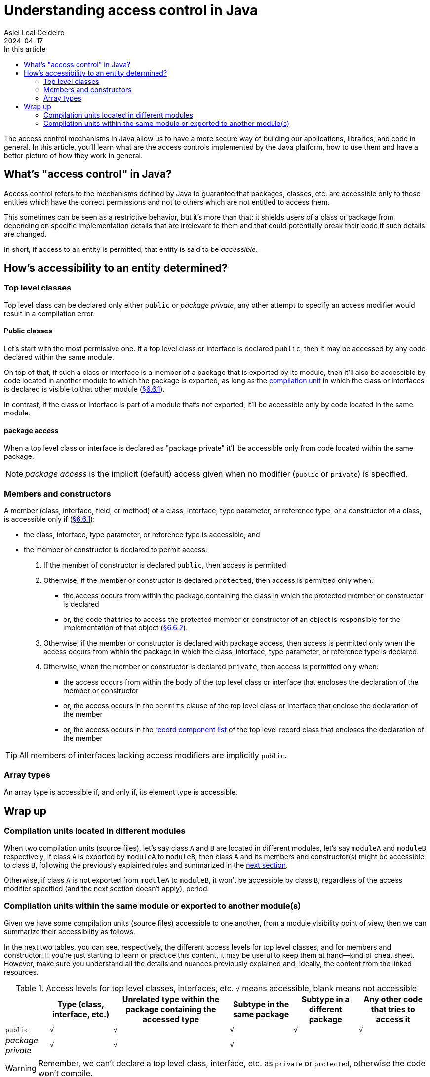 = Understanding access control in Java
Asiel Leal_Celdeiro
2024-04-17
:docinfo: shared-footer
:icons: font
:toc-title: In this article
:toc: left
:jbake-document_info: shared-footer
:jbake-table_of_content: left
:jbake-fontawesome: true
:jbake-type: post
:jbake-status: published-date
:jbake-tags: java, java-access-control, access-modifiers
:jbake-summary: The access control mechanisms in Java allow us to have a more secure way of building our \
applications, libraries, and code in general. It's also an effective way to implement encapsulation and have more \
reliable code.
:jbake-og_img: articles/2024/images/03/access-control-in-java_social.webp
:jbake-image_src: articles/2024/images/03/access-control-in-java.webp
:jbake-image_alt: Image of a vault
:jbake-og_author: Asiel Leal Celdeiro
:jbake-author_handle: lealceldeiro
:jbake-author_profile_image: /img/author/lealceldeiro.webp

The access control mechanisms in Java allow us to have a more secure way of building our applications, libraries,
and code in general.
In this article, you'll learn what are the access controls implemented by the Java platform,
how to use them and have a better picture of how they work in general.

== What's "access control" in Java?

Access control refers to the mechanisms defined by Java
to guarantee that packages, classes, etc. are accessible only to those entities
which have the correct permissions
and not to others which are not entitled to access them.

This sometimes can be seen as a restrictive behavior, but it's more than that:
it shields users of a class or package from depending on specific implementation details that are irrelevant to them
and that could potentially break their code if such details are changed.

In short, if access to an entity is permitted, that entity is said to be _accessible_.

== How's accessibility to an entity determined?

=== Top level classes

Top level class can be declared only either `public` or _package private_, any other attempt to specify an access
modifier would result in a compilation error.

==== Public classes

Let's start with the most permissive one.
If a top level class or interface is declared `public`,
then it may be accessed by any code declared within the same module.

On top of that, if such a class or interface is a member of a package that is exported by its module,
then it'll also be accessible by code located in another module to which the package is exported,
as long as the https://docs.oracle.com/javase/specs/jls/se21/html/jls-7.html#jls-7.3[compilation unit^]
in which the class or interfaces is declared is visible to that other module
(https://docs.oracle.com/javase/specs/jls/se21/html/jls-6.html#jls-6.6.1[§6.6.1^]).

In contrast, if the class or interface is part of a module that's not exported, it'll be accessible only by code
located in the same module.

==== package access

When a top level class or interface is declared as "package private" it'll be accessible only from code located within
the same package.

NOTE: _package access_ is the implicit (default) access given when no modifier (`public` or `private`) is specified.

=== Members and constructors

A member (class, interface, field, or method) of a
class, interface, type parameter, or reference type, or a constructor of a class,
is accessible only if (https://docs.oracle.com/javase/specs/jls/se21/html/jls-6.html#jls-6.6.1[§6.6.1^]):

- the class, interface, type parameter, or reference type is accessible, and
- the member or constructor is declared to permit access:
  . If the member of constructor is declared `public`, then access is permitted
  . Otherwise, if the member or constructor is declared `protected`,
    then access is permitted only when:
    * the access occurs from
      within the package containing the class in which the protected member or constructor is declared
    * or, the code that tries to access the protected member or constructor of an object
      is responsible for the implementation of that object
      (https://docs.oracle.com/javase/specs/jls/se21/html/jls-6.html#jls-6.6.2[§6.6.2^]).
  . Otherwise, if  the member or constructor is declared with package access,
    then access is permitted only when
    the access occurs from
    within the package in which the class, interface, type parameter, or reference type is declared.
  . Otherwise, when the member or constructor is declared `private`,
    then access is permitted only when:
    * the access occurs from within the body of the top level class or interface that encloses the declaration of
      the member or constructor
    * or, the access occurs in the `permits` clause of the top level class or interface that enclose the declaration of
      the member
    * or, the access occurs in the
      https://docs.oracle.com/javase/specs/jls/se21/html/jls-8.html#jls-8.10.1[record component list^]
      of the top level record class that encloses the declaration of the member

TIP: All members of interfaces lacking access modifiers are implicitly `public`.

=== Array types

An array type is accessible if, and only if, its element type is accessible.

== Wrap up

=== Compilation units located in different modules

When two compilation units (source files), let's say class `A` and `B` are located in different modules,
let's say `moduleA` and `moduleB` respectively,
if class `A` is exported by `moduleA` to `moduleB`,
then class `A` and its members and constructor(s) might be accessible to class `B`,
following the previously explained rules and summarized in the
<<compilation_units_within_the_same_module_or_exported_to_another_modules,next section>>.

Otherwise, if class `A` is not exported from `moduleA` to `moduleB`,
it won't be accessible by class `B`, regardless of the access modifier specified (and the next section doesn't apply),
period.

[#compilation_units_within_the_same_module_or_exported_to_another_modules]
=== Compilation units within the same module or exported to another module(s)

Given we have some compilation units (source files) accessible to one another,
from a module visibility point of view, then we can summarize their accessibility as follows.

In the next two tables, you can see, respectively,
the different access levels for top level classes, and for members and constructor.
If you're just starting to learn or practice this content, it may be useful to keep them at hand—kind of cheat sheet.
However, make sure you understand all the details and nuances previously explained and, ideally, the content from the
linked resources.

.Access levels for top level classes, interfaces, etc. `√` means accessible, blank means not accessible
[%autowidth]
|===
| |Type (class, interface, etc.) |Unrelated type within the package containing the accessed type |Subtype in the same package |Subtype in a different package | Any other code that tries to access it

|`public`
|`√`
|`√`
|`√`
|`√`
|`√`

|_package private_
|`√`
|`√`
|`√`
|
|
|===

WARNING: Remember, we can't declare a top level class, interface, etc. as `private` or `protected`,
otherwise the code won't compile.

.Access levels for members and constructors. `√` means accessible, blank means not accessible
[%autowidth]
|===
| |Enclosing type (class/interface, etc.) |Unrelated type within the package containing the enclosing type |Subtype in the same package |Subtype in a different package | Any other code that tries to access it

|`public`
|`√`
|`√`
|`√`
|`√`
|`√`

|`protected`
|`√`
|`√`
|`√`
|`√`
|

|_package private_
|`√`
|`√`
|`√`
|
|

|`private`
|`√`
|
|
|
|
|===
